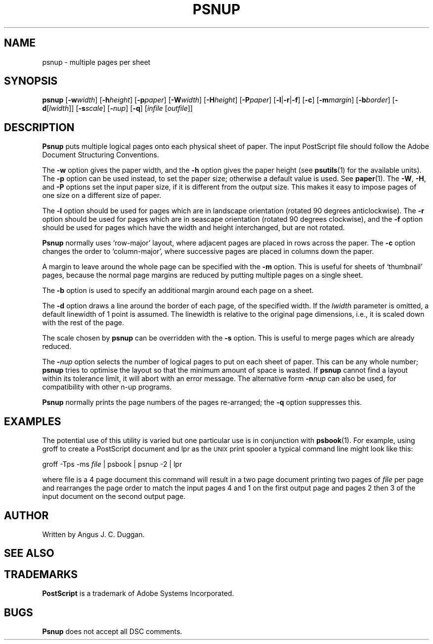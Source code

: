 .TH PSNUP 1 "PSUtils"
.SH NAME
psnup \- multiple pages per sheet
.SH SYNOPSIS
.B psnup
.RB [ \-w\fIwidth\fR ]
.RB [ \-h\fIheight\fR ]
.RB [ \-p\fIpaper\fR ]
.RB [ \-W\fIwidth\fR ]
.RB [ \-H\fIheight\fR ]
.RB [ \-P\fIpaper\fR ]
.RB [ \-l | \-r | \-f ]
.RB [ \-c ]
.RB [ \-m\fImargin\fR ]
.RB [ \-b\fIborder\fR ]
.RB [ \-d [ \fIlwidth\fR ]]
.RB [ \-s\fIscale\fR ]
.RB [ \-\fInup\fR ]
.RB [ \-q ]
.RI [ infile
.RI [ outfile ]]
.SH DESCRIPTION
.B Psnup
puts multiple logical pages onto each physical sheet of paper.
The input PostScript file should follow the Adobe Document Structuring
Conventions.
.PP
The
.B \-w
option gives the paper width, and the
.B \-h
option gives the paper height (see
.BR psutils (1)
for the available units).
The 
.B \-p
option can be used instead, to set the paper size; otherwise a default value is used.
See
.BR paper (1).
The
.BR \-W ,
.BR \-H ,
and
.B \-P
options set the input paper size, if it is different from the output
size. This makes it easy to impose pages of one size on a different size of
paper.
.PP
The
.B \-l
option should be used for pages which are in landscape orientation (rotated 90
degrees anticlockwise). The
.B \-r
option should be used for pages which are in seascape orientation (rotated 90
degrees clockwise), and the
.B \-f
option should be used for pages which have the width and height interchanged,
but are not rotated.
.PP
.B Psnup
normally uses \[oq]row-major\[cq] layout, where adjacent pages are placed in rows
across the paper.
The
.B \-c
option changes the order to \[oq]column-major\[cq], where successive pages are placed
in columns down the paper.
.PP
A margin to leave around the whole page can be specified with the
.B \-m
option. This is useful for sheets of \[oq]thumbnail\[cq] pages, because the normal
page margins are reduced by putting multiple pages on a single sheet.
.PP
The
.B \-b
option is used to specify an additional margin around each page on a sheet.
.PP
The
.B \-d
option draws a line around the border of each page, of the specified width.
If the \fIlwidth\fR parameter is omitted, a default linewidth of 1 point is
assumed. The linewidth is relative to the original page dimensions,
i.e., it is scaled down with the rest of the page.
.PP
The scale chosen by
.B psnup
can be overridden with the
.B \-s
option. This is useful to merge pages which are already reduced.
.PP
The
.BI \- nup
option selects the number of logical pages to put on each sheet of paper. This
can be any whole number;
.B psnup
tries to optimise the layout so that the minimum amount of space is wasted. If
.B psnup
cannot find a layout within its tolerance limit, it will abort with an error
message. The alternative form
.BI \-n nup
can also be used, for compatibility with other n-up programs.
.PP
.B Psnup
normally prints the page numbers of the pages re-arranged; the
.B \-q
option suppresses this.
.SH EXAMPLES
The potential use of this utility is varied but one particular 
use is in conjunction with 
.BR psbook (1).
For example, using groff to create a PostScript document and lpr as 
the 
.SM UNIX 
print spooler a typical command line might look like this: 
.sp
groff -Tps -ms \fIfile\fP | psbook | psnup -2 | lpr
.sp
where file is a 4 page document this command will result in a 
two page document printing two pages of \fIfile\fP per page and
rearranges the page order to match the input pages 4 and 1 
on the first output page and
pages 2 then 3 of the input document 
on the second output page.
.SH AUTHOR
Written by Angus J. C. Duggan.
.SH "SEE ALSO"
.Br psutils (1)
.SH TRADEMARKS
.B PostScript
is a trademark of Adobe Systems Incorporated.
.SH BUGS
.B Psnup
does not accept all DSC comments.
